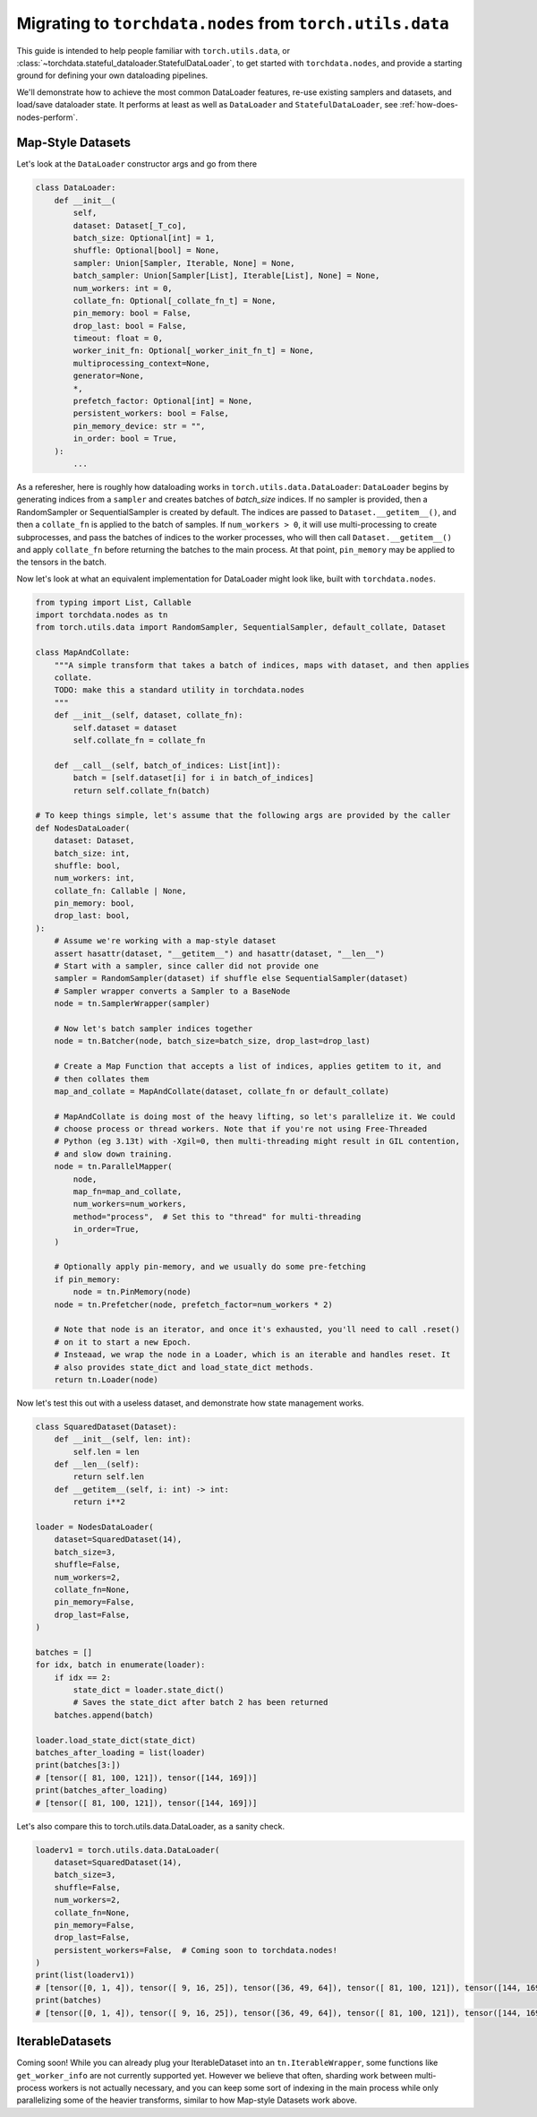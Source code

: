 .. _migrate-to-nodes-from-utils:

Migrating to ``torchdata.nodes`` from ``torch.utils.data``
==========================================================

This guide is intended to help people familiar with ``torch.utils.data``, or
:class:`~torchdata.stateful_dataloader.StatefulDataLoader`,
to get started with ``torchdata.nodes``, and provide a starting ground for defining
your own dataloading pipelines.

We'll demonstrate how to achieve the most common DataLoader features, re-use existing samplers and datasets,
and load/save dataloader state. It performs at least as well as ``DataLoader`` and ``StatefulDataLoader``,
see :ref:`how-does-nodes-perform`.

Map-Style Datasets
~~~~~~~~~~~~~~~~~~

Let's look at the ``DataLoader`` constructor args and go from there

.. code:: python

    class DataLoader:
        def __init__(
            self,
            dataset: Dataset[_T_co],
            batch_size: Optional[int] = 1,
            shuffle: Optional[bool] = None,
            sampler: Union[Sampler, Iterable, None] = None,
            batch_sampler: Union[Sampler[List], Iterable[List], None] = None,
            num_workers: int = 0,
            collate_fn: Optional[_collate_fn_t] = None,
            pin_memory: bool = False,
            drop_last: bool = False,
            timeout: float = 0,
            worker_init_fn: Optional[_worker_init_fn_t] = None,
            multiprocessing_context=None,
            generator=None,
            *,
            prefetch_factor: Optional[int] = None,
            persistent_workers: bool = False,
            pin_memory_device: str = "",
            in_order: bool = True,
        ):
            ...

As a referesher, here is roughly how dataloading works in ``torch.utils.data.DataLoader``:
``DataLoader`` begins by generating indices from a ``sampler`` and creates batches of `batch_size` indices.
If no sampler is provided, then a RandomSampler or SequentialSampler is created by default.
The indices are passed to ``Dataset.__getitem__()``, and then a ``collate_fn`` is applied to the batch
of samples. If ``num_workers > 0``, it will use multi-processing to create
subprocesses, and pass the batches of indices to the worker processes, who will then call ``Dataset.__getitem__()`` and apply ``collate_fn``
before returning the batches to the main process. At that point, ``pin_memory`` may be applied to the tensors in the batch.

Now let's look at what an equivalent implementation for DataLoader might look like, built with ``torchdata.nodes``.

.. code:: python

    from typing import List, Callable
    import torchdata.nodes as tn
    from torch.utils.data import RandomSampler, SequentialSampler, default_collate, Dataset

    class MapAndCollate:
        """A simple transform that takes a batch of indices, maps with dataset, and then applies
        collate.
        TODO: make this a standard utility in torchdata.nodes
        """
        def __init__(self, dataset, collate_fn):
            self.dataset = dataset
            self.collate_fn = collate_fn

        def __call__(self, batch_of_indices: List[int]):
            batch = [self.dataset[i] for i in batch_of_indices]
            return self.collate_fn(batch)

    # To keep things simple, let's assume that the following args are provided by the caller
    def NodesDataLoader(
        dataset: Dataset,
        batch_size: int,
        shuffle: bool,
        num_workers: int,
        collate_fn: Callable | None,
        pin_memory: bool,
        drop_last: bool,
    ):
        # Assume we're working with a map-style dataset
        assert hasattr(dataset, "__getitem__") and hasattr(dataset, "__len__")
        # Start with a sampler, since caller did not provide one
        sampler = RandomSampler(dataset) if shuffle else SequentialSampler(dataset)
        # Sampler wrapper converts a Sampler to a BaseNode
        node = tn.SamplerWrapper(sampler)

        # Now let's batch sampler indices together
        node = tn.Batcher(node, batch_size=batch_size, drop_last=drop_last)

        # Create a Map Function that accepts a list of indices, applies getitem to it, and
        # then collates them
        map_and_collate = MapAndCollate(dataset, collate_fn or default_collate)

        # MapAndCollate is doing most of the heavy lifting, so let's parallelize it. We could
        # choose process or thread workers. Note that if you're not using Free-Threaded
        # Python (eg 3.13t) with -Xgil=0, then multi-threading might result in GIL contention,
        # and slow down training.
        node = tn.ParallelMapper(
            node,
            map_fn=map_and_collate,
            num_workers=num_workers,
            method="process",  # Set this to "thread" for multi-threading
            in_order=True,
        )

        # Optionally apply pin-memory, and we usually do some pre-fetching
        if pin_memory:
            node = tn.PinMemory(node)
        node = tn.Prefetcher(node, prefetch_factor=num_workers * 2)

        # Note that node is an iterator, and once it's exhausted, you'll need to call .reset()
        # on it to start a new Epoch.
        # Insteaad, we wrap the node in a Loader, which is an iterable and handles reset. It
        # also provides state_dict and load_state_dict methods.
        return tn.Loader(node)

Now let's test this out with a useless dataset, and demonstrate how state management works.

.. code:: python

    class SquaredDataset(Dataset):
        def __init__(self, len: int):
            self.len = len
        def __len__(self):
            return self.len
        def __getitem__(self, i: int) -> int:
            return i**2

    loader = NodesDataLoader(
        dataset=SquaredDataset(14),
        batch_size=3,
        shuffle=False,
        num_workers=2,
        collate_fn=None,
        pin_memory=False,
        drop_last=False,
    )

    batches = []
    for idx, batch in enumerate(loader):
        if idx == 2:
            state_dict = loader.state_dict()
            # Saves the state_dict after batch 2 has been returned
        batches.append(batch)

    loader.load_state_dict(state_dict)
    batches_after_loading = list(loader)
    print(batches[3:])
    # [tensor([ 81, 100, 121]), tensor([144, 169])]
    print(batches_after_loading)
    # [tensor([ 81, 100, 121]), tensor([144, 169])]

Let's also compare this to torch.utils.data.DataLoader, as a sanity check.

.. code:: python

    loaderv1 = torch.utils.data.DataLoader(
        dataset=SquaredDataset(14),
        batch_size=3,
        shuffle=False,
        num_workers=2,
        collate_fn=None,
        pin_memory=False,
        drop_last=False,
        persistent_workers=False,  # Coming soon to torchdata.nodes!
    )
    print(list(loaderv1))
    # [tensor([0, 1, 4]), tensor([ 9, 16, 25]), tensor([36, 49, 64]), tensor([ 81, 100, 121]), tensor([144, 169])]
    print(batches)
    # [tensor([0, 1, 4]), tensor([ 9, 16, 25]), tensor([36, 49, 64]), tensor([ 81, 100, 121]), tensor([144, 169])]


IterableDatasets
~~~~~~~~~~~~~~~~

Coming soon! While you can already plug your IterableDataset into an ``tn.IterableWrapper``, some functions like
``get_worker_info`` are not currently supported yet. However we believe that often, sharding work between
multi-process workers is not actually necessary, and you can keep some sort of indexing in the main process while
only parallelizing some of the heavier transforms, similar to how Map-style Datasets work above.
